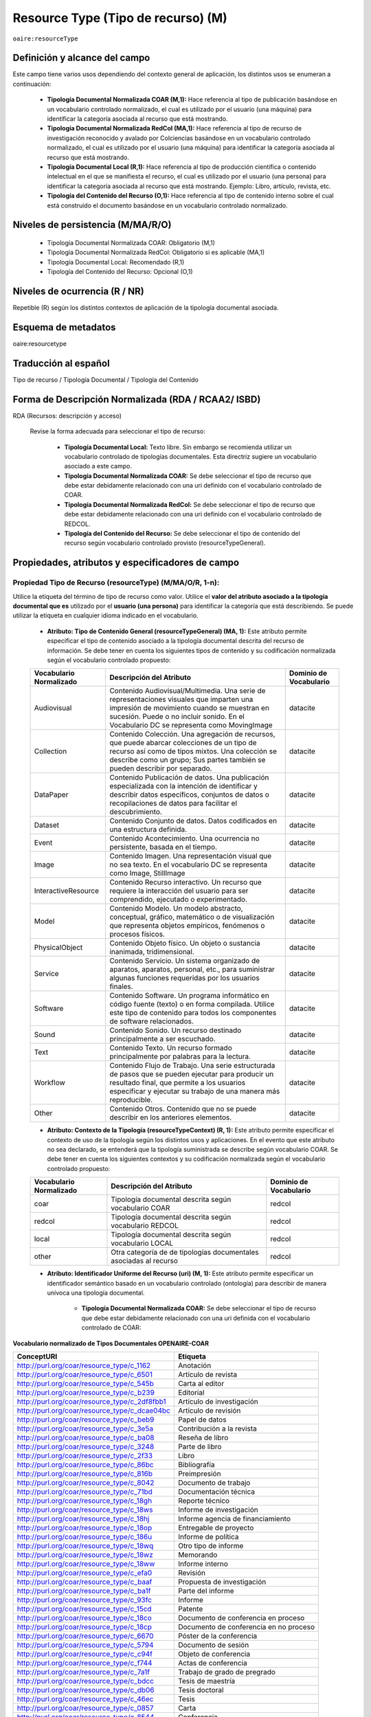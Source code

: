 .. _aire:resourceType:

Resource Type (Tipo de recurso) (M)  
===================================

``oaire:resourceType``

Definición y alcance del campo
------------------------------

Este campo tiene varios usos dependiendo del contexto general de aplicación, los distintos usos se enumeran a continuación:

	- **Tipología Documental Normalizada COAR (M,1):** Hace referencia al tipo de publicación basándose en un vocabulario controlado normalizado, el cual es utilizado por el usuario (una máquina) para identificar la categoría asociada al recurso que está mostrando.

	- **Tipología Documental Normalizada RedCol (MA,1):** Hace referencia al tipo de recurso de investigación reconocido y avalado por Colciencias basándose en un vocabulario controlado normalizado, el cual es utilizado por el usuario (una máquina) para identificar la categoría asociada al recurso que está mostrando.

	- **Tipología Documental Local (R,1):** Hace referencia al tipo de producción científica o contenido intelectual en el que se manifiesta el recurso, el cual es utilizado por el usuario (una persona) para identificar la categoría asociada al recurso que está mostrando.  Ejemplo: Libro, artículo, revista, etc. 

	- **Tipología del Contenido del Recurso (O,1):** Hace referencia al tipo de contenido interno sobre el cual está construido el documento basándose en un vocabulario controlado normalizado. 

Niveles de persistencia (M/MA/R/O)
------------------------------------

	- Tipología Documental Normalizada COAR: Obligatorio (M,1)
	- Tipología Documental Normalizada RedCol: Obligatorio si es aplicable (MA,1)
	- Tipología Documental Local: Recomendado (R,1)
	- Tipología del Contenido del Recurso: Opcional (O,1)


Niveles de ocurrencia (R / NR)
------------------------------
Repetible (R) según los distintos contextos de aplicación de la tipología documental asociada.

Esquema de metadatos
------------------------------
oaire:resourcetype 

Traducción al español
---------------------
Tipo de recurso / Tipología Documental / Tipología del Contenido

Forma de Descripción Normalizada (RDA / RCAA2/ ISBD)
----------------------------------------------------
RDA (Recursos: descripción y acceso)

	Revise la forma adecuada para seleccionar el tipo de recurso:

		- **Tipología Documental Local:** Texto libre. Sin embargo se recomienda utilizar un vocabulario controlado de tipologías documentales. Esta directriz sugiere un vocabulario asociado a este campo. 
		- **Tipología Documental Normalizada COAR:** Se debe seleccionar el tipo de recurso que debe estar debidamente relacionado con una uri definido con el vocabulario controlado de COAR.
		- **Tipología Documental Normalizada RedCol:** Se debe seleccionar el tipo de recurso que debe estar debidamente relacionado con una uri definido con el vocabulario controlado de REDCOL.
		- **Tipología del Contenido del Recurso:** Se debe seleccionar el tipo de contenido del recurso según vocabulario controlado provisto (resourceTypeGeneral).

Propiedades, atributos y especificadores de campo
-------------------------------------------------

Propiedad Tipo de Recurso (resourceType) (M/MA/O/R, 1-n):
+++++++++++++++++++++++++++++++++++++++++++++++++++++++++

Utilice la etiqueta del término de tipo de recurso como valor. Utilice el **valor del atributo asociado a la tipología documental que es** utilizado por el **usuario (una persona)** para identificar la categoría que está describiendo. Se puede utilizar la etiqueta en cualquier idioma indicado en el vocabulario.

	- **Atributo: Tipo de Contenido General (resourceTypeGeneral) (MA, 1):** Este atributo permite especificar el tipo de contenido asociado a la tipología documental descrita del recurso de información. Se debe tener en cuenta los siguientes tipos de contenido y su codificación normalizada según el vocabulario controlado propuesto:
	  
	+-------------------------+----------------------------------------------------------------------------------------------------------------------------------------------------------------------------------------------------------------------------------+------------------------+
	| Vocabulario Normalizado | Descripción del Atributo                                                                                                                                                                                                         | Dominio de Vocabulario |
	+=========================+==================================================================================================================================================================================================================================+========================+
	| Audiovisual             | Contenido Audiovisual/Multimedia. Una serie de representaciones visuales que imparten una impresión de movimiento cuando se muestran en sucesión. Puede o no incluir sonido. En el Vocabulario DC se representa como MovingImage | datacite               |
	+-------------------------+----------------------------------------------------------------------------------------------------------------------------------------------------------------------------------------------------------------------------------+------------------------+
	| Collection              | Contenido Colección. Una agregación de recursos, que puede abarcar colecciones de un tipo de recurso así como de tipos mixtos. Una colección se describe como un grupo; Sus partes también se pueden describir por separado.     | datacite               |
	+-------------------------+----------------------------------------------------------------------------------------------------------------------------------------------------------------------------------------------------------------------------------+------------------------+
	| DataPaper               | Contenido Publicación de datos. Una publicación especializada con la intención de identificar y describir datos específicos, conjuntos de datos o recopilaciones de datos para facilitar el descubrimiento.                      | datacite               |
	+-------------------------+----------------------------------------------------------------------------------------------------------------------------------------------------------------------------------------------------------------------------------+------------------------+
	| Dataset                 | Contenido Conjunto de datos. Datos codificados en una estructura definida.                                                                                                                                                       | datacite               |
	+-------------------------+----------------------------------------------------------------------------------------------------------------------------------------------------------------------------------------------------------------------------------+------------------------+
	| Event                   | Contenido Acontecimiento. Una ocurrencia no persistente, basada en el tiempo.                                                                                                                                                    | datacite               |
	+-------------------------+----------------------------------------------------------------------------------------------------------------------------------------------------------------------------------------------------------------------------------+------------------------+
	| Image                   | Contenido Imagen. Una representación visual que no sea texto. En el vocabulario DC se representa como Image, StillImage                                                                                                          | datacite               |
	+-------------------------+----------------------------------------------------------------------------------------------------------------------------------------------------------------------------------------------------------------------------------+------------------------+
	| InteractiveResource     | Contenido Recurso interactivo. Un recurso que requiere la interacción del usuario para ser comprendido, ejecutado o experimentado.                                                                                               | datacite               |
	+-------------------------+----------------------------------------------------------------------------------------------------------------------------------------------------------------------------------------------------------------------------------+------------------------+
	| Model                   | Contenido Modelo. Un modelo abstracto, conceptual, gráfico, matemático o de visualización que representa objetos empíricos, fenómenos o procesos físicos.                                                                        | datacite               |
	+-------------------------+----------------------------------------------------------------------------------------------------------------------------------------------------------------------------------------------------------------------------------+------------------------+
	| PhysicalObject          | Contenido Objeto físico. Un objeto o sustancia inanimada, tridimensional.                                                                                                                                                        | datacite               |
	+-------------------------+----------------------------------------------------------------------------------------------------------------------------------------------------------------------------------------------------------------------------------+------------------------+
	| Service                 | Contenido Servicio. Un sistema organizado de aparatos, aparatos, personal, etc., para suministrar algunas funciones requeridas por los usuarios finales.                                                                         | datacite               |
	+-------------------------+----------------------------------------------------------------------------------------------------------------------------------------------------------------------------------------------------------------------------------+------------------------+
	| Software                | Contenido Software. Un programa informático en código fuente (texto) o en forma compilada. Utilice este tipo de contenido para todos los componentes de software relacionados.                                                   | datacite               |
	+-------------------------+----------------------------------------------------------------------------------------------------------------------------------------------------------------------------------------------------------------------------------+------------------------+
	| Sound                   | Contenido Sonido. Un recurso destinado principalmente a ser escuchado.                                                                                                                                                           | datacite               |
	+-------------------------+----------------------------------------------------------------------------------------------------------------------------------------------------------------------------------------------------------------------------------+------------------------+
	| Text                    | Contenido Texto. Un recurso formado principalmente por palabras para la lectura.                                                                                                                                                 | datacite               |
	+-------------------------+----------------------------------------------------------------------------------------------------------------------------------------------------------------------------------------------------------------------------------+------------------------+
	| Workflow                | Contenido Flujo de Trabajo. Una serie estructurada de pasos que se pueden ejecutar para producir un resultado final, que permite a los usuarios especificar y ejecutar su trabajo de una manera más reproducible.                | datacite               |
	+-------------------------+----------------------------------------------------------------------------------------------------------------------------------------------------------------------------------------------------------------------------------+------------------------+
	| Other                   | Contenido Otros. Contenido que no se puede describir en los anteriores elementos.                                                                                                                                                | datacite               |
	+-------------------------+----------------------------------------------------------------------------------------------------------------------------------------------------------------------------------------------------------------------------------+------------------------+


	- **Atributo: Contexto de la Tipología (resourceTypeContext) (R, 1):** Este atributo permite especificar el contexto de uso de la tipología según los distintos usos y aplicaciones. En el evento que este atributo no sea declarado, se entenderá que la tipología suministrada se describe según vocabulario COAR. Se debe tener en cuenta los siguientes contextos y su codificación normalizada según el vocabulario controlado propuesto:
	
	+-------------------------+-------------------------------------------------------------------+------------------------+
	| Vocabulario Normalizado | Descripción del Atributo                                          | Dominio de Vocabulario |
	+=========================+===================================================================+========================+
	| coar                    | Tipología documental descrita según vocabulario COAR              | redcol                 |
	+-------------------------+-------------------------------------------------------------------+------------------------+
	| redcol                  | Tipología documental descrita según vocabulario REDCOL            | redcol                 |
	+-------------------------+-------------------------------------------------------------------+------------------------+
	| local                   | Tipología documental descrita según vocabulario LOCAL             | redcol                 |
	+-------------------------+-------------------------------------------------------------------+------------------------+
	| other                   | Otra categoría de de tipologías documentales asociadas al recurso | redcol                 |
	+-------------------------+-------------------------------------------------------------------+------------------------+

	- **Atributo: Identificador Uniforme del Recurso (uri) (M, 1):** Este atributo permite especificar un identificador semántico basado en un vocabulario controlado (ontología) para describir de manera unívoca una tipología documental.
	
		- **Tipología Documental Normalizada COAR:** Se debe seleccionar el tipo de recurso que debe estar debidamente relacionado con una uri definida con el vocabulario controlado de COAR:
		
**Vocabulario normalizado de Tipos Documentales OPENAIRE-COAR**

+-----------------------------------------------+-------------------------+
| ConceptURI                                    | Etiqueta                |
+===============================================+=========================+
| http://purl.org/coar/resource_type/c_1162     | Anotación               |
+-----------------------------------------------+-------------------------+
| http://purl.org/coar/resource_type/c_6501     | Artículo de revista     |
+-----------------------------------------------+-------------------------+
| http://purl.org/coar/resource_type/c_545b     | Carta al editor         |
+-----------------------------------------------+-------------------------+
| http://purl.org/coar/resource_type/c_b239     | Editorial               |
+-----------------------------------------------+-------------------------+
| http://purl.org/coar/resource_type/c_2df8fbb1 | Artículo de             |
|                                               | investigación           |
+-----------------------------------------------+-------------------------+
| http://purl.org/coar/resource_type/c_dcae04bc | Artículo de revisión    |
+-----------------------------------------------+-------------------------+
| http://purl.org/coar/resource_type/c_beb9     | Papel de datos          |
+-----------------------------------------------+-------------------------+
| http://purl.org/coar/resource_type/c_3e5a     | Contribución a la       |
|                                               | revista                 |
+-----------------------------------------------+-------------------------+
| http://purl.org/coar/resource_type/c_ba08     | Reseña de libro         |
+-----------------------------------------------+-------------------------+
| http://purl.org/coar/resource_type/c_3248     | Parte de libro          |
+-----------------------------------------------+-------------------------+
| http://purl.org/coar/resource_type/c_2f33     | Libro                   |
+-----------------------------------------------+-------------------------+
| http://purl.org/coar/resource_type/c_86bc     | Bibliografía            |
+-----------------------------------------------+-------------------------+
| http://purl.org/coar/resource_type/c_816b     | Preimpresión            |
+-----------------------------------------------+-------------------------+
| http://purl.org/coar/resource_type/c_8042     | Documento de trabajo    |
+-----------------------------------------------+-------------------------+
| http://purl.org/coar/resource_type/c_71bd     | Documentación técnica   |
+-----------------------------------------------+-------------------------+
| http://purl.org/coar/resource_type/c_18gh     | Reporte técnico         |
+-----------------------------------------------+-------------------------+
| http://purl.org/coar/resource_type/c_18ws     | Informe de investigación|
+-----------------------------------------------+-------------------------+
| http://purl.org/coar/resource_type/c_18hj     | Informe agencia de      |
|                                               | financiamiento          |
+-----------------------------------------------+-------------------------+
| http://purl.org/coar/resource_type/c_18op     | Entregable de proyecto  |
+-----------------------------------------------+-------------------------+
| http://purl.org/coar/resource_type/c_186u     | Informe de política     |
+-----------------------------------------------+-------------------------+
| http://purl.org/coar/resource_type/c_18wq     | Otro tipo de informe    |
+-----------------------------------------------+-------------------------+
| http://purl.org/coar/resource_type/c_18wz     | Memorando               |
+-----------------------------------------------+-------------------------+
| http://purl.org/coar/resource_type/c_18ww     | Informe interno         |
+-----------------------------------------------+-------------------------+
| http://purl.org/coar/resource_type/c_efa0     | Revisión                |
+-----------------------------------------------+-------------------------+
| http://purl.org/coar/resource_type/c_baaf     | Propuesta de            |
|                                               | investigación           |
+-----------------------------------------------+-------------------------+
| http://purl.org/coar/resource_type/c_ba1f     | Parte del informe       |
+-----------------------------------------------+-------------------------+
| http://purl.org/coar/resource_type/c_93fc     | Informe                 |
+-----------------------------------------------+-------------------------+
| http://purl.org/coar/resource_type/c_15cd     | Patente                 |
+-----------------------------------------------+-------------------------+
| http://purl.org/coar/resource_type/c_18co     | Documento de conferencia|
|                                               | en proceso              |
+-----------------------------------------------+-------------------------+
| http://purl.org/coar/resource_type/c_18cp     | Documento de conferencia|
|                                               | en no proceso           |
+-----------------------------------------------+-------------------------+
| http://purl.org/coar/resource_type/c_6670     | Póster de la conferencia|
+-----------------------------------------------+-------------------------+
| http://purl.org/coar/resource_type/c_5794     | Documento de sesión     |
+-----------------------------------------------+-------------------------+
| http://purl.org/coar/resource_type/c_c94f     | Objeto de conferencia   |
+-----------------------------------------------+-------------------------+
| http://purl.org/coar/resource_type/c_f744     | Actas de conferencia    |
+-----------------------------------------------+-------------------------+
| http://purl.org/coar/resource_type/c_7a1f     | Trabajo de grado de     |
|                                               | pregrado                |
+-----------------------------------------------+-------------------------+
| http://purl.org/coar/resource_type/c_bdcc     | Tesis de maestría       |
+-----------------------------------------------+-------------------------+
| http://purl.org/coar/resource_type/c_db06     | Tesis doctoral          |
+-----------------------------------------------+-------------------------+
| http://purl.org/coar/resource_type/c_46ec     | Tesis                   |
+-----------------------------------------------+-------------------------+
| http://purl.org/coar/resource_type/c_0857     | Carta                   |
+-----------------------------------------------+-------------------------+
| http://purl.org/coar/resource_type/c_8544     | Conferencia             |
+-----------------------------------------------+-------------------------+
| http://purl.org/coar/resource_type/c_18cf     | Texto                   |
+-----------------------------------------------+-------------------------+
| http://purl.org/coar/resource_type/c_18cw     | Notación musical        |
+-----------------------------------------------+-------------------------+
| http://purl.org/coar/resource_type/c_18cd     | Composición musical     |
+-----------------------------------------------+-------------------------+
| http://purl.org/coar/resource_type/c_18cc     | Sonido                  |
+-----------------------------------------------+-------------------------+
| http://purl.org/coar/resource_type/c_12ce     | Video                   |
+-----------------------------------------------+-------------------------+
| http://purl.org/coar/resource_type/c_8a7e     | Imagen en movimiento    |
+-----------------------------------------------+-------------------------+
| http://purl.org/coar/resource_type/c_ecc8     | Imagen fija             |
+-----------------------------------------------+-------------------------+
| http://purl.org/coar/resource_type/c_c513     | Imagen                  |
+-----------------------------------------------+-------------------------+
| http://purl.org/coar/resource_type/c_12cd     | Mapa                    |
+-----------------------------------------------+-------------------------+
| http://purl.org/coar/resource_type/c_12cc     | Material cartográfico   |
+-----------------------------------------------+-------------------------+
| http://purl.org/coar/resource_type/c_5ce6     | Software                |
+-----------------------------------------------+-------------------------+
| http://purl.org/coar/resource_type/c_ddb1     | Conjunto de datos       |
+-----------------------------------------------+-------------------------+
| http://purl.org/coar/resource_type/c_e9a0     | Recurso interactivo     |
+-----------------------------------------------+-------------------------+
| http://purl.org/coar/resource_type/c_7ad9     | Sitio web               |
+-----------------------------------------------+-------------------------+
| http://purl.org/coar/resource_type/c_393c     | Flujo de trabajo        |
+-----------------------------------------------+-------------------------+
| http://purl.org/coar/resource_type/c_1843     | Otro                    |
+-----------------------------------------------+-------------------------+

- **Tipología Documental Normalizada RedCol:** Se debe seleccionar el tipo de recurso que debe estar debidamente relacionado con una uri definida con el vocabulario controlado de REDCOL:

**Productos resultados de actividades de generación de nuevo conocimiento**

+---------------------------------------------------------------+------------------------------------------------------------------------------------------------------------------------------------+-----------------------------------------------+
| Tipo Documental Específico Colciencias                        | Notas                                                                                                                              | Valor Autorizado                              |
+===============================================================+====================================================================================================================================+===============================================+
| Artículos de investigación                                    | Campo ya descrito en Vocabulario COAR/OPENAIRE. http://purl.org/coar/resource_type/c_2f33                                          |                                               |
+---------------------------------------------------------------+------------------------------------------------------------------------------------------------------------------------------------+-----------------------------------------------+
| Notas Científicas                                             |                                                                                                                                    | https://purl.org/redcol/resource_type/N       |
+---------------------------------------------------------------+------------------------------------------------------------------------------------------------------------------------------------+-----------------------------------------------+
| Libros resultado de investigación                             | Campo ya descrito en Vocabulario COAR/OPENAIRE                                                                                     | https://purl.org/redcol/resource_type/LIB     |
+---------------------------------------------------------------+------------------------------------------------------------------------------------------------------------------------------------+-----------------------------------------------+
| Capítulos en libro resultado de investigación                 | Campo ya descrito en Vocabulario COAR                                                                                              | https://purl.org/redcol/resource_type/CAP_LIB |
+---------------------------------------------------------------+------------------------------------------------------------------------------------------------------------------------------------+-----------------------------------------------+
| Patente de invención                                          | Selecionar del Vocabulario COAR/OPENAIRE “Patente” y utilizar el siguiente elemento semántico para especificar el tipo de Patente: | https://purl.org/redcol/resource_type/PA      |
+---------------------------------------------------------------+------------------------------------------------------------------------------------------------------------------------------------+-----------------------------------------------+
| Patente de modelo de utilidad                                 | Selecionar del Vocabulario COAR/OPENAIRE “Patente” y utilizar el siguiente elemento semántico para especificar el tipo de Patente: | https://purl.org/redcol/resource_type/MA      |
+---------------------------------------------------------------+------------------------------------------------------------------------------------------------------------------------------------+-----------------------------------------------+
| Variedad vegetal                                              |                                                                                                                                    | https://purl.org/redcol/resource_type/VV      |
+---------------------------------------------------------------+------------------------------------------------------------------------------------------------------------------------------------+-----------------------------------------------+
| Variedad animal                                               |                                                                                                                                    |                                               |
+---------------------------------------------------------------+------------------------------------------------------------------------------------------------------------------------------------+-----------------------------------------------+
| Nueva raza animal                                             |                                                                                                                                    | https://purl.org/redcol/resource_type/VA      |
+---------------------------------------------------------------+------------------------------------------------------------------------------------------------------------------------------------+-----------------------------------------------+
| Poblaciones mejoradas de razas pecuarias                      |                                                                                                                                    | https://purl.org/redcol/resource_type/VA_B    |
+---------------------------------------------------------------+------------------------------------------------------------------------------------------------------------------------------------+-----------------------------------------------+
| Obras o Productos de creación en artes, arquitectura y diseño |                                                                                                                                    | https://purl.org/redcol/resource_type/AAD     |
+---------------------------------------------------------------+------------------------------------------------------------------------------------------------------------------------------------+-----------------------------------------------+


**Productos resultados de actividades de desarrollo tecnológico e innovación**

..


.. tabularcolumns:: |\Y{0.3}|\Y{0.3}|\Y{0.4}|

+----------------------------------------------------------------------------------+------------------------------+---------------------------------------------+
| Tipo Documental Específico Colciencias                                           | Notas                        | Valor Autorizado                            |
+==================================================================================+==============================+=============================================+
|                                **Productos Tecnológicos Certificados o Validados**                                                                            |
+----------------------------------------------------------------------------------+------------------------------+---------------------------------------------+
| Diseño industrial                                                                |                              | https://purl.org/redcol/resource_type/DI    |
+----------------------------------------------------------------------------------+------------------------------+---------------------------------------------+
| Esquema de trazado de circuito integrado                                         |                              | https://purl.org/redcol/resource_type/ECI   |
+----------------------------------------------------------------------------------+------------------------------+---------------------------------------------+
| Software                                                                         |                              | https://purl.org/redcol/resource_type/SF    |
+----------------------------------------------------------------------------------+------------------------------+---------------------------------------------+
| Planta piloto                                                                    |                              | https://purl.org/redcol/resource_type/PP    |
+----------------------------------------------------------------------------------+------------------------------+---------------------------------------------+
| Prototipo industrial                                                             |                              | https://purl.org/redcol/resource_type/PI    |
+----------------------------------------------------------------------------------+------------------------------+---------------------------------------------+
| Signos distintivos                                                               |                              | https://purl.org/redcol/resource_type/SD    |
+----------------------------------------------------------------------------------+------------------------------+---------------------------------------------+
| Productos nutraceúticos                                                          |                              | https://purl.org/redcol/resource_type/PN    |
+----------------------------------------------------------------------------------+------------------------------+---------------------------------------------+
| Colección científica                                                             |                              | https://purl.org/redcol/resource_type/CC    |
+----------------------------------------------------------------------------------+------------------------------+---------------------------------------------+
| Nuevo registro científico                                                        |                              | https://purl.org/redcol/resource_type/NRC   |
+----------------------------------------------------------------------------------+------------------------------+---------------------------------------------+
|                                    **Productos Empresariales**                                                                                                |
+----------------------------------------------------------------------------------+------------------------------+---------------------------------------------+
| Secreto empresarial                                                              |                              | https://purl.org/redcol/resource_type/SE    |
+----------------------------------------------------------------------------------+------------------------------+---------------------------------------------+
| Empresas de base tecnológica (Spin-off y Start-up)                               |                              | https://purl.org/redcol/resource_type/EBT   |
+----------------------------------------------------------------------------------+------------------------------+---------------------------------------------+
| Empresas creativas y culturales                                                  |                              | https://purl.org/redcol/resource_type/ICC   |
+----------------------------------------------------------------------------------+------------------------------+---------------------------------------------+
| Innovación generada en la gestión empresarial                                    |                              | https://purl.org/redcol/resource_type/IG    |
+----------------------------------------------------------------------------------+------------------------------+---------------------------------------------+
| Innovación en procedimiento y servicio                                           |                              | https://purl.org/redcol/resource_type/IPP   |
+----------------------------------------------------------------------------------+------------------------------+---------------------------------------------+
|                                    **Regulación Norma o Reglamento**                                                                                          |
+----------------------------------------------------------------------------------+------------------------------+---------------------------------------------+
| Regulación Norma o Reglamento                                                    |                              | https://purl.org/redcol/resource_type/RNT   |
+----------------------------------------------------------------------------------+------------------------------+---------------------------------------------+
| Guía de Práctica Clínica                                                         |                              | https://purl.org/redcol/resource_type/RNP   |
+----------------------------------------------------------------------------------+------------------------------+---------------------------------------------+
| Guía de Manejo Clínico Forense                                                   |                              | https://purl.org/redcol/resource_type/GMCF  |
+----------------------------------------------------------------------------------+------------------------------+---------------------------------------------+
| Manuales y Modelos de atención diferencial a víctimas                            |                              | https://purl.org/redcol/resource_type/MADV  |
+----------------------------------------------------------------------------------+------------------------------+---------------------------------------------+
| Protocolos de atención a usuarios                                                |                              | https://purl.org/redcol/resource_type/PAU   |
+----------------------------------------------------------------------------------+------------------------------+---------------------------------------------+
| Protocolo de Vigilancia Epidemiológica (PVE)                                     |                              | https://purl.org/redcol/resource_type/PVE   |
+----------------------------------------------------------------------------------+------------------------------+---------------------------------------------+
| Acto legislativo                                                                 |                              | https://purl.org/redcol/resource_type/AL    |
+----------------------------------------------------------------------------------+------------------------------+---------------------------------------------+
| Proyecto de Ley                                                                  |                              | https://purl.org/redcol/resource_type/RNPL  |
+----------------------------------------------------------------------------------+------------------------------+---------------------------------------------+
|                                      **Conceptos técnicos**                                                                                                   |
+----------------------------------------------------------------------------------+------------------------------+---------------------------------------------+
| Conceptos técnicos                                                               |                              | https://purl.org/redcol/resource_type/CT    |
+----------------------------------------------------------------------------------+------------------------------+---------------------------------------------+
| Informe final de investigación                                                   |                              | https://purl.org/redcol/resource_type/INF   |
+----------------------------------------------------------------------------------+------------------------------+---------------------------------------------+
| Acuerdo de licencia para la explotación de obras protegidas por derecho de autor |                              | https://purl.org/redcol/resource_type/MR    |
+----------------------------------------------------------------------------------+------------------------------+---------------------------------------------+

..

**Productos resultados de actividades de apropiación social del conocimiento**

.. tabularcolumns:: |\Y{0.3}|\Y{0.3}|\Y{0.4}|

+----------------------------------------------------------------------------------+--------------------------+-------------------------------------------------+
| Tipo Documental Específico Colciencias                                           | Notas                    | Valor Autorizado                                |
+==================================================================================+==========================+=================================================+
| Participación ciudadana en proyectos de CTI                                      |                          | https://purl.org/redcol/resource_type/PPC       |
+----------------------------------------------------------------------------------+--------------------------+-------------------------------------------------+
| Espacios de participación ciudadana en CTI                                       |                          | https://purl.org/redcol/resource_type/EPC       |
+----------------------------------------------------------------------------------+--------------------------+-------------------------------------------------+
| Estrategia pedagógicas para el fomento a la CTI                                  |                          | https://purl.org/redcol/resource_type/EPA       |
+----------------------------------------------------------------------------------+--------------------------+-------------------------------------------------+
| Estrategia de comunicación del conocimiento                                      |                          | https://purl.org/redcol/resource_type/PPK       |
+----------------------------------------------------------------------------------+--------------------------+-------------------------------------------------+
| Generación de contenido                                                          |                          | https://purl.org/redcol/resource_type/GC        |
+----------------------------------------------------------------------------------+--------------------------+-------------------------------------------------+
| Evento científico                                                                |                          | https://purl.org/redcol/resource_type/EC        |
+----------------------------------------------------------------------------------+--------------------------+-------------------------------------------------+
| Red de conocimiento especializado                                                |                          | https://purl.org/redcol/resource_type/RC        |
+----------------------------------------------------------------------------------+--------------------------+-------------------------------------------------+
| Taller de Creación                                                               |                          | https://purl.org/redcol/resource_type/TC        |
+----------------------------------------------------------------------------------+--------------------------+-------------------------------------------------+
| Eventos culturales y artísticos                                                  |                          | https://purl.org/redcol/resource_type/ECA       |
+----------------------------------------------------------------------------------+--------------------------+-------------------------------------------------+
| Documento de trabajo                                                             |                          | https://purl.org/redcol/resource_type/WP        |
+----------------------------------------------------------------------------------+--------------------------+-------------------------------------------------+
| Nueva Secuencia Genética                                                         |                          | https://purl.org/redcol/resource_type/NSG       |
+----------------------------------------------------------------------------------+--------------------------+-------------------------------------------------+
| Boletín divulgativo de resultado de investigación                                |                          | https://purl.org/redcol/resource_type/BOL       |
+----------------------------------------------------------------------------------+--------------------------+-------------------------------------------------+
| Edición                                                                          |                          | https://purl.org/redcol/resource_type/ERL       |
+----------------------------------------------------------------------------------+--------------------------+-------------------------------------------------+
| Informe de investigación                                                         |                          | https://purl.org/redcol/resource_type/IFI       |
+----------------------------------------------------------------------------------+--------------------------+-------------------------------------------------+
| Consultoría científicas-tecnologías                                              |                          | https://purl.org/redcol/resource_type/CON_CT    |
+----------------------------------------------------------------------------------+--------------------------+-------------------------------------------------+
| Consultoría de procesos en investigación-creación en arte, arquitectura y diseño |                          | https://purl.org/redcol/resource_type/CON_AAD   |
+----------------------------------------------------------------------------------+--------------------------+-------------------------------------------------+


..

**Productos de actividades relacionadas con la Formación de Recurso Humano en CTeI**

+-------------------------------------------------------+------------------------------------------+-------------------------------------------+
| Dirección de Tesis de doctorado                       |                                          | https://purl.org/redcol/resource_type/TD  |
+-------------------------------------------------------+------------------------------------------+-------------------------------------------+
| Dirección de Trabajo de grado de maestría             |                                          | https://purl.org/redcol/resource_type/TM  |
+-------------------------------------------------------+------------------------------------------+-------------------------------------------+
| Dirección de Trabajos de grado de pregrado            |                                          | https://purl.org/redcol/resource_type/TP  |
+-------------------------------------------------------+------------------------------------------+-------------------------------------------+
| Proyecto de investigación y Desarrollo                |                                          | https://purl.org/redcol/resource_type/PID |
+-------------------------------------------------------+------------------------------------------+-------------------------------------------+
| Proyecto de investigación-Creación                    |                                          | https://purl.org/redcol/resource_type/PIC |
+-------------------------------------------------------+------------------------------------------+-------------------------------------------+
| Proyecto de extensión y responsabilidad social en CTI |                                          | https://purl.org/redcol/resource_type/PE  |
+-------------------------------------------------------+------------------------------------------+-------------------------------------------+
| Apoyo creación de cursos                              |                                          | https://purl.org/redcol/resource_type/AP  |
+-------------------------------------------------------+------------------------------------------+-------------------------------------------+
| Asesoría al programa Ondas                            |                                          | https://purl.org/redcol/resource_type/APO |
+-------------------------------------------------------+------------------------------------------+-------------------------------------------+

..

- **Tipología Documental Local:** Texto libre. Se sugiere utilizar este atributo como elemento regional/local asociado a la descripción de la tipología documental que indica el texto de despliegue al usuario final (humano). Con el fin de regular la cantidad de tipología documentales locales, se recomienda crear un listado ó vocabulario controlado de tipologías documentales. Se provee un ejemplo de vocabulario de tipologías documentales:

..

+------+----------------------------------------+-----------------------------------------------------+--------------------------------------------------------------+
| Item | COLECCIÓN                              | TIPOLOGÍAS DOCUMENTALES                             | NOTAS                                                        |
+======+========================================+=====================================================+==============================================================+
| 1    | Libros                                 | Libro completo                                      |                                                              |
+------+----------------------------------------+-----------------------------------------------------+--------------------------------------------------------------+
|      |                                        | Capítulo de libro                                   |                                                              |
+------+----------------------------------------+-----------------------------------------------------+--------------------------------------------------------------+
| 2    | Documentos                             | Documento de trabajo                                |                                                              |
+------+----------------------------------------+-----------------------------------------------------+--------------------------------------------------------------+
|      |                                        | Ensayo                                              |                                                              |
+------+----------------------------------------+-----------------------------------------------------+--------------------------------------------------------------+
|      |                                        | Informe de investigación                            |                                                              |
+------+----------------------------------------+-----------------------------------------------------+--------------------------------------------------------------+
|      |                                        | Manual                                              |                                                              |
+------+----------------------------------------+-----------------------------------------------------+--------------------------------------------------------------+
|      |                                        | Plan de trabajo                                     |                                                              |
+------+----------------------------------------+-----------------------------------------------------+--------------------------------------------------------------+
|      |                                        | Propuesta de investigación                          |                                                              |
+------+----------------------------------------+-----------------------------------------------------+--------------------------------------------------------------+
|      |                                        | Trabajo docente                                     |                                                              |
+------+----------------------------------------+-----------------------------------------------------+--------------------------------------------------------------+
|      |                                        | Documento Legal - Jurisprudencia                    |                                                              |
+------+----------------------------------------+-----------------------------------------------------+--------------------------------------------------------------+
|      |                                        | Documento Histórico                                 |                                                              |
+------+----------------------------------------+-----------------------------------------------------+--------------------------------------------------------------+
|      |                                        | Literatura Gris                                     |                                                              |
+------+----------------------------------------+-----------------------------------------------------+--------------------------------------------------------------+
|      |                                        | Patente                                             |                                                              |
+------+----------------------------------------+-----------------------------------------------------+--------------------------------------------------------------+
|      |                                        | Reporte                                             |                                                              |
+------+----------------------------------------+-----------------------------------------------------+--------------------------------------------------------------+
|      |                                        | Licencia                                            |                                                              |
+------+----------------------------------------+-----------------------------------------------------+--------------------------------------------------------------+
| 3    | Periódicas y/o seriadas                | Artículo de periódico                               |                                                              |
+------+----------------------------------------+-----------------------------------------------------+--------------------------------------------------------------+
|      |                                        | Artículo de revista                                 |                                                              |
+------+----------------------------------------+-----------------------------------------------------+--------------------------------------------------------------+
|      |                                        | Balance de gestión                                  |                                                              |
+------+----------------------------------------+-----------------------------------------------------+--------------------------------------------------------------+
|      |                                        | Boletín                                             |                                                              |
+------+----------------------------------------+-----------------------------------------------------+--------------------------------------------------------------+
|      |                                        | Censo                                               |                                                              |
+------+----------------------------------------+-----------------------------------------------------+--------------------------------------------------------------+
|      |                                        | Documento de Conferencia                            | Incluye, Poster, resumen, memorias y programa de conferencia |
+------+----------------------------------------+-----------------------------------------------------+--------------------------------------------------------------+
|      |                                        | Diagnóstico                                         |                                                              |
+------+----------------------------------------+-----------------------------------------------------+--------------------------------------------------------------+
|      |                                        | Informe de gestión                                  |                                                              |
+------+----------------------------------------+-----------------------------------------------------+--------------------------------------------------------------+
|      |                                        | Periódico                                           |                                                              |
+------+----------------------------------------+-----------------------------------------------------+--------------------------------------------------------------+
|      |                                        | Revista                                             |                                                              |
+------+----------------------------------------+-----------------------------------------------------+--------------------------------------------------------------+
| 4    | Tesis y trabajos de grado              | Tesis/Trabajo de grado - Monografía - Pregrado      |                                                              |
+------+----------------------------------------+-----------------------------------------------------+--------------------------------------------------------------+
|      |                                        | Tesis/Trabajo de grado - Monografía -               |                                                              |
|      |                                        | Especialización                                     |                                                              |
+------+----------------------------------------+-----------------------------------------------------+--------------------------------------------------------------+
|      |                                        | Tesis/Trabajo de grado - Monografía - Maestría      |                                                              |
+------+----------------------------------------+-----------------------------------------------------+--------------------------------------------------------------+
|      |                                        | Tesis/Trabajo de grado - Monografía - Doctorado     |                                                              |
+------+----------------------------------------+-----------------------------------------------------+--------------------------------------------------------------+
|      |                                        | Tesis/Trabajo de grado - Monografía - PosDoctorado  |                                                              |
+------+----------------------------------------+-----------------------------------------------------+--------------------------------------------------------------+
| 5    | Videograbaciones y grabaciones sonoras | Grabaciones sonoras                                 |                                                              |
+------+----------------------------------------+-----------------------------------------------------+--------------------------------------------------------------+
|      |                                        | Audio                                               |                                                              |
+------+----------------------------------------+-----------------------------------------------------+--------------------------------------------------------------+
|      |                                        | Multimedia                                          |                                                              |
+------+----------------------------------------+-----------------------------------------------------+--------------------------------------------------------------+
|      |                                        | Videograbación                                      |                                                              |
+------+----------------------------------------+-----------------------------------------------------+--------------------------------------------------------------+
| 6    | Imágenes y Fotografías                 | Fotografías                                         |                                                              |
+------+----------------------------------------+-----------------------------------------------------+--------------------------------------------------------------+
|      |                                        | Imágenes                                            |                                                              |
+------+----------------------------------------+-----------------------------------------------------+--------------------------------------------------------------+
| 7    | Mapas                                  | Mapa                                                |                                                              |
+------+----------------------------------------+-----------------------------------------------------+--------------------------------------------------------------+
|      |                                        | Punto Geográfico                                    |                                                              |
+------+----------------------------------------+-----------------------------------------------------+--------------------------------------------------------------+
| 8    | Objetos de aprendizaje                 | Recurso Educativo Digital Abierto REDA              |                                                              |
+------+----------------------------------------+-----------------------------------------------------+--------------------------------------------------------------+
|      |                                        | Curso                                               |                                                              |
+------+----------------------------------------+-----------------------------------------------------+--------------------------------------------------------------+
|      |                                        | MOOC                                                |                                                              |
+------+----------------------------------------+-----------------------------------------------------+--------------------------------------------------------------+
| 9    | Referencias bibliográficas             | Referencia bibliográfica                            |                                                              |
+------+----------------------------------------+-----------------------------------------------------+--------------------------------------------------------------+
|      |                                        | Entrada de diccionario                              | Concepto, definición, entrada de enciclopedia.               |
+------+----------------------------------------+-----------------------------------------------------+--------------------------------------------------------------+
| 10   | Software                               | Aplicativo                                          |                                                              |
+------+----------------------------------------+-----------------------------------------------------+--------------------------------------------------------------+
|      |                                        | Juego                                               |                                                              |
+------+----------------------------------------+-----------------------------------------------------+--------------------------------------------------------------+
|      |                                        | Simulación                                          |                                                              |
+------+----------------------------------------+-----------------------------------------------------+--------------------------------------------------------------+
|      |                                        | Sitio Web                                           |                                                              |
+------+----------------------------------------+-----------------------------------------------------+--------------------------------------------------------------+
| 11   | Datos                                  | Datos - colección de datos                          |                                                              |
+------+----------------------------------------+-----------------------------------------------------+--------------------------------------------------------------+


Relaciones con otros campos
---------------------------

- No confundir con el campo Formato (R), porque hace referencia al tipo de medio en el que está el recurso. 

Restricciones
-------------

Ninguna


Ejemplos y ayudas
-----------------

**Esquema oai_dc**

.. code-block:: xml
   :linenos:

   <dc:type>Trabajo de grado - Pregrado</dc:type>
   <dc:type>Text</dc:type>
   <dc:type>http://purl.org/coar/resource_type/c_7a1f</dc:type>
   <dc:type>https://purl.org/redcol/resource_type/TP</dc:type>


**Esquema DataCite**

.. code-block:: xml
   :linenos:

   <oaire:resourceType resourceTypeGeneral="literature" resourceTypeContext="coar" uri="http://purl.org/coar/resource_type/c_6501">journal article</oaire:resourceType>

**Esquema xaoi**

.. code-block:: xml
   :linenos:

   <element name="type">
   <element name="es_ES">
     <field name="value">http://purl.org/coar/resource_type/c_7a1f</field>
   </element>
	</element>

**Esquema dim**

.. code-block:: xml
   :linenos:

   <dim:field mdschema="dc" element="type" lang="es_ES">http://purl.org/coar/resource_type/c_7a1f</dim:field>


Niveles de aplicación para productos de investigación de Colciencias
--------------------------------------------------------------------
REDCOL ha desarrollado el siguiente vocabulario controlado acorde con los productos de investigación reconocidos y avalados por Colciencias y que se ciñe a los modelos semánticos provistos por DATACITE y OPENAIRE.  

Los sistemas de información deben utilizar estos nuevos elementos para describir tipologías documentales que no se encuentran descritas en el **Vocabulario normalizado de Tipos Documentales OPENAIRE-COAR.** En este contexto, para describir estos tipos documentales asociados a los productos específicos de Colciencias,  para el campo anterior  se debe utilizar  el valor “other - http://purl.org/coar/resource_type/c_1843”  y posteriomente seleccionar el tipo documental específico del vocabulario.


Relaciones con otros modelos de metadatos
-----------------------------------------
El campo **Tipo de recurso (oaire:resourcetype)** es utilizado por los siguientes esquemas:

+----------------------+-----------------------+
| Esquema de Metadatos | Campo Relacionado     |
+======================+=======================+
| marcxml              | 008 Posición 24       |
+----------------------+-----------------------+
| dc                   | dc.type               |
+----------------------+-----------------------+
| dcterms              | dcterms.type          |
+----------------------+-----------------------+
| datacite             | datacite.resourcetype |
+----------------------+-----------------------+



Niveles semánticos
------------------

Los campos de los atributos de los vocabularios controlados están construidos en skos por la confederación de repositorio de acceso abierto COAR. (https://www.coar-repositories.org/activities/repository-interoperability/coar-vocabularies/)

Recomendación de campos de aplicación en DSPACE
-----------------------------------------------

Se recomienda crear/modificar el componente de registro de metadatos (y sus correspondientes hojas de entrada de datos) de los sistemas DSPACE basados en los siguientes elementos:

..

+---------------------------------------------------+-----------------------+---------------+-------------------------------------------------------------------------------+
| Vocabulario controlado OpenAire/RedCol            | Campo Elemento DSPACE | Calificadores | Nota de alcance                                                               |
+===================================================+=======================+===============+===============================================================================+
| Tipología Documental Normalizada COAR             | dc.type               | coar          | Incluir la URI                                                                |
+---------------------------------------------------+-----------------------+---------------+-------------------------------------------------------------------------------+
| Tipología Documental Normalizada Drive/OpenAireV3 | dc.type               | driver        | Campo Obsoleto, utilizar únicamente con fines de compatibilidad con versiones |
|													|						|				| anteriores																	|
+---------------------------------------------------+-----------------------+---------------+-------------------------------------------------------------------------------+
| Tipología Documental Normalizada RedCol           | * dc.type             | redcol        | Incluir la URI NOTA: Se presenta equivalencia semántica para los campos       |
|													| * dc.type				| colciencias	| dc.type.redcol y dc.type.colciencias											|
+---------------------------------------------------+-----------------------+---------------+-------------------------------------------------------------------------------+
| Tipología Documental Normalizada Local            | * dc.type             | local         | Incluir el Texto para Usuarios. NOTA:                                         |
|													| * dc.type				|				| * Se presenta equivalencia semántica para los campos dc.type y dc.type.local	|
|													|						|				| * Para este campo se recomienda utilizar el vocabulario propuesto para		|
|													|						|				| tipología documental local													|
+---------------------------------------------------+-----------------------+---------------+-------------------------------------------------------------------------------+
| Tipología del Contenido del Recurso               | dc.type               | content       | Utilizar vocabulario controlado                                               |
+---------------------------------------------------+-----------------------+---------------+-------------------------------------------------------------------------------+

..

Recomendaciones de migración de otras directrices de metadatos (BDCOL, SNAAC, LA REFERENCIA, OPENAIRE 2, OPENAIRE 3)
--------------------------------------------------------------------------------------------------------------------

- Las versiones anteriores de las Directrices de OpenAIRE y Driver utilizaban el vocabulario info: eu-repo para los tipos de publicación.
  
+-----------+-------------------------------------------------+------------+
| Tipología | Driver/OpenaireV3                               | OpenAireV4 |
+===========+=================================================+============+
|           | info:eu-repo/semantics/article                  |            |
+-----------+-------------------------------------------------+------------+
|           | info:eu-repo/semantics/bachelorThesis           |            |
+-----------+-------------------------------------------------+------------+
|           | info:eu-repo/semantics/masterThesis             |            |
+-----------+-------------------------------------------------+------------+
|           | info:eu-repo/semantics/doctoralThesis           |            |
+-----------+-------------------------------------------------+------------+
|           | info:eu-repo/semantics/book                     |            |
+-----------+-------------------------------------------------+------------+
|           | info:eu-repo/semantics/bookPart                 |            |
+-----------+-------------------------------------------------+------------+
|           | info:eu-repo/semantics/review                   |            |
+-----------+-------------------------------------------------+------------+
|           | info:eu-repo/semantics/conferenceObject         |            |
+-----------+-------------------------------------------------+------------+
|           | info:eu-repo/semantics/lecture                  |            |
+-----------+-------------------------------------------------+------------+
|           | info:eu-repo/semantics/workingPaper             |            |
+-----------+-------------------------------------------------+------------+
|           | info:eu-repo/semantics/preprint                 |            |
+-----------+-------------------------------------------------+------------+
|           | info:eu-repo/semantics/report                   |            |
+-----------+-------------------------------------------------+------------+
|           | info:eu-repo/semantics/annotation               |            |
+-----------+-------------------------------------------------+------------+
|           | info:eu-repo/semantics/contributionToPeriodical |            |
+-----------+-------------------------------------------------+------------+
|           | info:eu-repo/semantics/patent                   |            |
+-----------+-------------------------------------------------+------------+
|           | info:eu-repo/semantics/other                    |            |
+-----------+-------------------------------------------------+------------+


- Este conjunto de directrices está utilizando el elemento **resourceType** del esquema de metadatos DataCite MetadataKernel v4.2.
- A dicho esquema se le adicionaron dos atributos para refinar el contenido del campo:
  
  - El atributo **uri** para el concepto de tipo de recurso URI a este perfil de aplicación
  - El atributo **resourceTypeContext** para determinar el contexto de aplicación de la tipología documental descrita.

